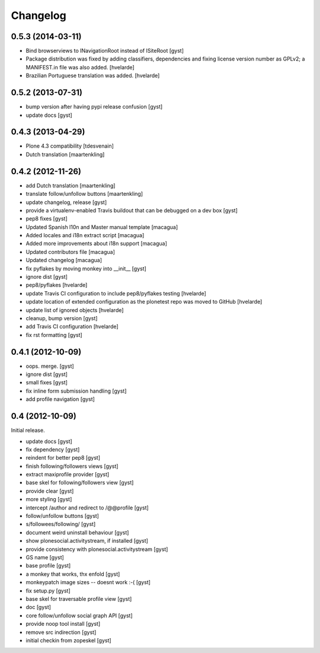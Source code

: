 Changelog
=========

0.5.3 (2014-03-11)
------------------

* Bind browserviews to INavigationRoot instead of ISiteRoot [gyst]

* Package distribution was fixed by adding classifiers, dependencies and
  fixing license version number as GPLv2; a MANIFEST.in file was also added.
  [hvelarde]

* Brazilian Portuguese translation was added.
  [hvelarde]

0.5.2 (2013-07-31)
------------------

* bump version after having pypi release confusion [gyst]
* update docs [gyst]

0.4.3 (2013-04-29)
------------------

* Plone 4.3 compatibility [tdesvenain]
* Dutch translation [maartenkling]

0.4.2 (2012-11-26)
------------------

* add Dutch translation [maartenkling]
* translate follow/unfollow buttons [maartenkling]
* update changelog, release [gyst]
* provide a virtualenv-enabled Travis buildout that can be debugged on a dev box [gyst]
* pep8 fixes [gyst]
* Updated Spanish l10n and Master manual template [macagua]
* Added locales and i18n extract script [macagua]
* Added more improvements about i18n support [macagua]
* Updated contributors file [macagua]
* Updated changelog [macagua]
* fix pyflakes by moving monkey into __init__ [gyst]
* ignore dist [gyst]
* pep8/pyflakes [hvelarde]
* update Travis CI configuration to include pep8/pyflakes testing [hvelarde]
* update location of extended configuration as the plonetest repo was moved to GitHub [hvelarde]
* update list of ignored objects [hvelarde]
* cleanup, bump version [gyst]
* add Travis CI configuration [hvelarde]
* fix rst formatting [gyst]

0.4.1 (2012-10-09)
------------------

* oops. merge. [gyst]
* ignore dist [gyst]
* small fixes [gyst]
* fix inline form submission handling [gyst]
* add profile navigation [gyst]

0.4 (2012-10-09)
----------------

Initial release.

* update docs [gyst]
* fix dependency [gyst]
* reindent for better pep8 [gyst]
* finish following/followers views [gyst]
* extract maxiprofile provider [gyst]
* base skel for following/followers view [gyst]
* provide clear [gyst]
* more styling [gyst]
* intercept /author and redirect to /@@profile [gyst]
* follow/unfollow buttons [gyst]
* s/followees/following/ [gyst]
* document weird uninstall behaviour [gyst]
* show plonesocial.activitystream, if installed [gyst]
* provide consistency with plonesocial.activitystream [gyst]
* GS name [gyst]
* base profile [gyst]
* a monkey that works, thx enfold [gyst]
* monkeypatch image sizes -- doesnt work :-( [gyst]
* fix setup.py [gyst]
* base skel for traversable profile view [gyst]
* doc [gyst]
* core follow/unfollow social graph API [gyst]
* provide noop tool install [gyst]
* remove src indirection [gyst]
* initial checkin from zopeskel [gyst]
